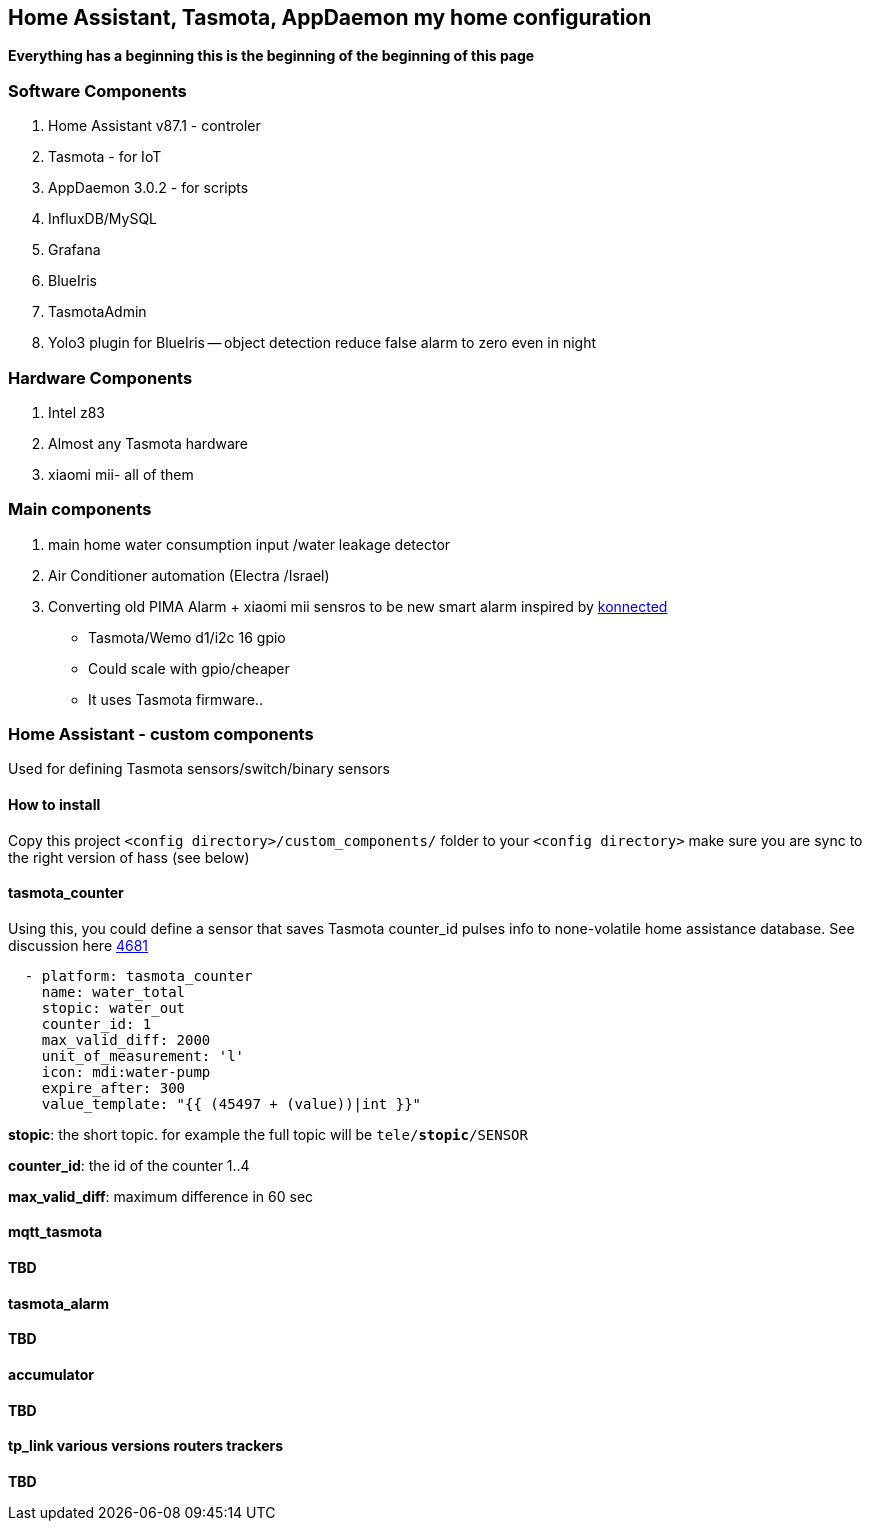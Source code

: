 
== Home Assistant, Tasmota, AppDaemon my home configuration 

**Everything has a beginning  this is the beginning of
the beginning of this page**

=== Software Components

1. Home Assistant v87.1 - controler 
2. Tasmota - for IoT
3. AppDaemon 3.0.2 - for scripts 
4. InfluxDB/MySQL
5. Grafana 
6. BlueIris 
7. TasmotaAdmin
8. Yolo3 plugin for BlueIris -- object detection reduce false alarm to zero even in night 

=== Hardware Components

1. Intel z83
2. Almost any Tasmota hardware 
3. xiaomi mii- all of them 

=== Main components 

1. main home water consumption input /water leakage detector 
2. Air Conditioner automation  (Electra /Israel) 
3. Converting old PIMA Alarm + xiaomi mii sensros to be new smart alarm inspired by link:https://konnected.io/products/konnected-alarm-panel-wired-alarm-system-conversion-kit[konnected]
** Tasmota/Wemo d1/i2c 16 gpio  
** Could scale with gpio/cheaper 
** It uses Tasmota firmware.. 

=== Home Assistant - custom components 

Used for defining Tasmota sensors/switch/binary sensors 

==== How to install 

Copy this project `<config directory>/custom_components/` folder to your `<config directory>`
make sure you are sync to the right version of hass (see below)

==== tasmota_counter 

Using this, you could define a sensor that saves Tasmota counter_id pulses info to none-volatile home assistance database. 
See discussion here link:https://github.com/arendst/Sonoff-Tasmota/issues/4681[4681]

[source,bash]
-------------------
  - platform: tasmota_counter
    name: water_total
    stopic: water_out    
    counter_id: 1        
    max_valid_diff: 2000 
    unit_of_measurement: 'l' 
    icon: mdi:water-pump
    expire_after: 300 
    value_template: "{{ (45497 + (value))|int }}"
-------------------


*stopic*: the short topic. for example the full topic will be `tele/*stopic*/SENSOR` 

*counter_id*: the id of the counter 1..4

*max_valid_diff*:  maximum difference in 60 sec 


==== mqtt_tasmota

**TBD**

==== tasmota_alarm

**TBD**

==== accumulator

**TBD**

==== tp_link various versions routers trackers

**TBD**

 

